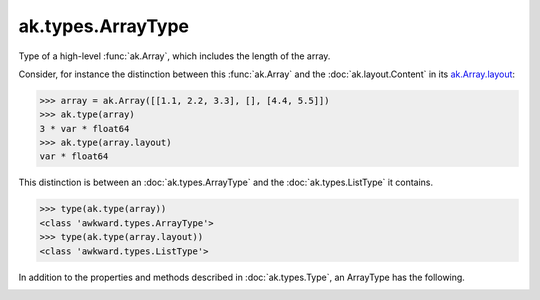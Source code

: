.. py:currentmodule:: ak.types

ak.types.ArrayType
------------------

Type of a high-level :func:`ak.Array`, which includes the length of the
array.

Consider, for instance the distinction between this :func:`ak.Array` and
the :doc:`ak.layout.Content` in its
`ak.Array.layout <_auto/ak.Array.html#ak-array-layout>`_:

.. code-block:: python

    >>> array = ak.Array([[1.1, 2.2, 3.3], [], [4.4, 5.5]])
    >>> ak.type(array)
    3 * var * float64
    >>> ak.type(array.layout)
    var * float64

This distinction is between an :doc:`ak.types.ArrayType` and the
:doc:`ak.types.ListType` it contains.

.. code-block:: python

    >>> type(ak.type(array))
    <class 'awkward.types.ArrayType'>
    >>> type(ak.type(array.layout))
    <class 'awkward.types.ListType'>

In addition to the properties and methods described in :doc:`ak.types.Type`,
an ArrayType has the following.

.. py:class:: ArrayType(type, length, parameters=None, typestr=None)

.. _ak.types.ArrayType.__init__:

.. py:method:: ArrayType.__init__(type, length, parameters=None, typestr=None)

.. _ak.types.ArrayType.type:

.. py:attribute:: ArrayType.type

.. _ak.types.ArrayType.length:

.. py:attribute:: ArrayType.length

